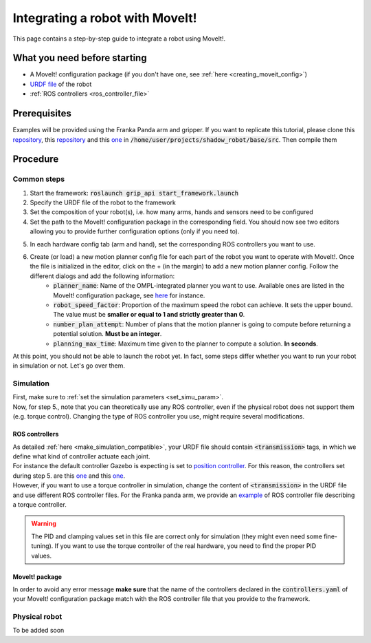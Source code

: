 .. _integrate_with_moveit:
********************************
Integrating a robot with MoveIt!
********************************

This page contains a step-by-step guide to integrate a robot using MoveIt!.

What you need before starting
#############################

* A MoveIt! configuration package (if you don't have one, see :ref:`here <creating_moveit_config>`)
* `URDF file <http://wiki.ros.org/urdf/Tutorials/Create%20your%20own%20urdf%20file>`_ of the robot
* :ref:`ROS controllers <ros_controller_file>`

Prerequisites
#############
Examples will be provided using the Franka Panda arm and gripper. If you want to replicate this tutorial, please clone this `repository <https://github.com/ARQ-CRISP/panda_moveit_config>`_, this `repository <https://github.com/ARQ-CRISP/panda_moveit_config>`_ and this `one <https://github.com/ARQ-CRISP/ARQ_common_packages>`_ in :code:`/home/user/projects/shadow_robot/base/src`. Then compile them

.. prompt:: bash $

    cd ..
    sudo apt install ros-kinetic-libfranka
    catkin_make
    source devel/setup.bash

Procedure
#########

Common steps
************
1. Start the framework: :code:`roslaunch grip_api start_framework.launch`
2. Specify the URDF file of the robot to the framework
3. Set the composition of your robot(s), i.e. how many arms, hands and sensors need to be configured
4. Set the path to the MoveIt! configuration package in the corresponding field. You should now see two editors allowing you to provide further configuration options (only if you need to).

.. image:: ../img/franka_moveit_step1.png

5. In each hardware config tab (arm and hand), set the corresponding ROS controllers you want to use.
6. Create (or load) a new motion planner config file for each part of the robot you want to operate with MoveIt!. Once the file is initialized in the editor, click on the + (in the margin) to add a new motion planner config. Follow the different dialogs and add the following information:
    * :code:`planner_name`: Name of the OMPL-integrated planner you want to use. Available ones are listed in the MoveIt! configuration package, see `here <https://github.com/ARQ-CRISP/panda_moveit_config/blob/bdenoun/modify_moveit_package/config/ompl_planning.yaml>`_ for instance.
    * :code:`robot_speed_factor`: Proportion of the maximum speed the robot can achieve. It sets the upper bound. The value must be **smaller or equal to 1 and strictly greater than 0**.
    * :code:`number_plan_attempt`: Number of plans that the motion planner is going to compute before returning a potential solution. **Must be an integer**.
    * :code:`planning_max_time`: Maximum time given to the planner to compute a solution. **In seconds**.

.. image:: ../img/planner_example.png

At this point, you should not be able to launch the robot yet. In fact, some steps differ whether you want to run your robot in simulation or not. Let's go over them.

Simulation
**********
| First, make sure to :ref:`set the simulation parameters <set_simu_param>`.
| Now, for step 5., note that you can theoretically use any ROS controller, even if the physical robot does not support them (e.g. torque control). Changing the type of ROS controller you use, might require several modifications.

ROS controllers
---------------
| As detailed :ref:`here <make_simulation_compatible>`, your URDF file should contain :code:`<transmission>` tags, in which we define what kind of controller actuate each joint.
| For instance the default controller Gazebo is expecting is set to `position controller <https://github.com/ARQ-CRISP/franka_ros/blob/5a44b2dabe4dac9a4ca8c71ea31226daed57df4f/franka_description/robots/panda.transmission.xacro#L18>`_. For this reason, the controllers set during step 5. are this `one <https://github.com/ARQ-CRISP/ARQ_common_packages/blob/master/arq_robots/controllers/panda_arm_position_controller.yaml>`_ and this `one <https://github.com/ARQ-CRISP/ARQ_common_packages/blob/master/arq_robots/controllers/panda_gripper_position_controller.yaml>`_.
| However, if you want to use a torque controller in simulation, change the content of :code:`<transmission>` in the URDF file and use different ROS controller files. For the Franka panda arm, we provide an `example <https://github.com/ARQ-CRISP/ARQ_common_packages/blob/master/arq_robots/controllers/panda_torque_controller.yaml>`_ of ROS controller file describing a torque controller.

.. warning::
    The PID and clamping values set in this file are correct only for simulation (they might even need some fine-tuning). If you want to use the torque controller of the real hardware, you need to find the proper PID values.

MoveIt! package
---------------
In order to avoid any error message **make sure** that the name of the controllers declared in the :code:`controllers.yaml` of your MoveIt! configuration package match with the ROS controller file that you provide to the framework.

Physical robot
**************

To be added soon
